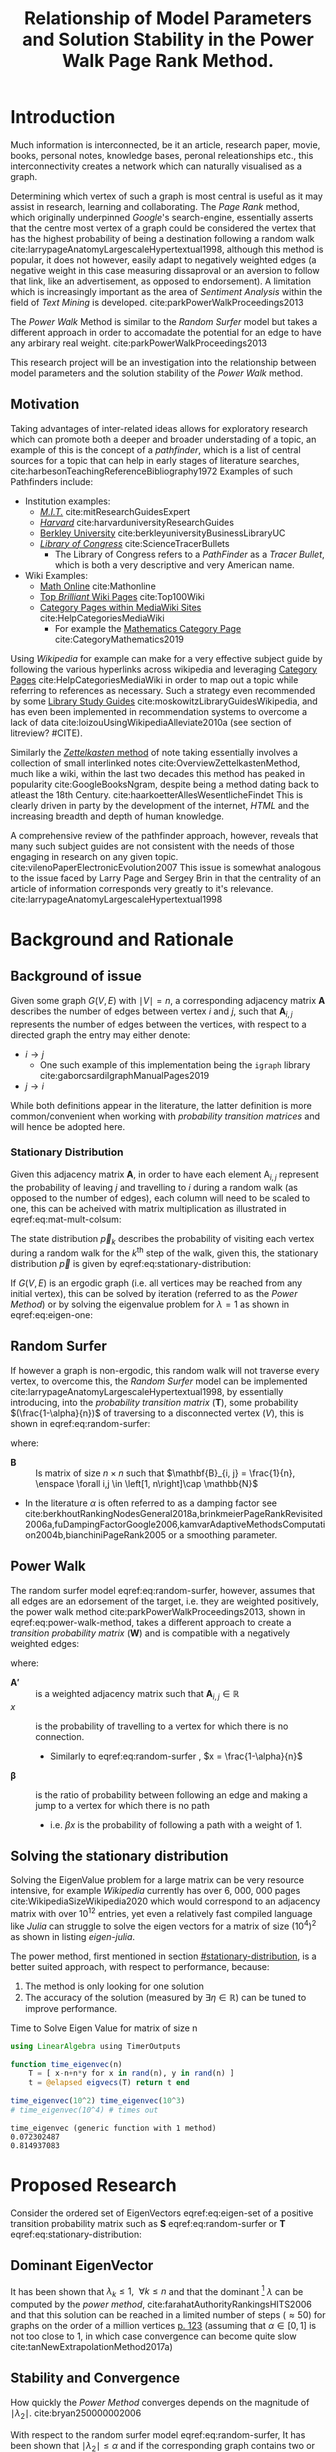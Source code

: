 #+TITLE: Relationship of Model Parameters and Solution Stability in the Power Walk Page Rank Method.
:PREAMBLE:
# #+OPTIONS: broken-links:auto todo:nil H:9
#+OPTIONS: broken-links:auto H:9
#+OPTIONS: broken-links:auto
#+INFOJS_OPT: view:showall toc:3
#+PLOT: title:"Citas" ind:1 deps:(3) type:2d with:histograms set:"yrange [0:]"
#+OPTIONS: tex:t
#+TODO: TODO IN-PROGRESS WAITING DONE
#+CATEGORY: DProj
:END:
:HTML:
#+INFOJS_OPT: view:info toc:3
#+HTML_HEAD_EXTRA: <link rel="stylesheet" type="text/css" href="../resources/style.css">
#+CSL_STYLE: ../resources/nature.csl
:END:
:R:
#+PROPERTY: header-args:R :session TADMain :dir ./ :cache yes :eval :exports both
#+PROPERTY: header-args :eval never-export
:END:
:LATEX:
#+LATEX_HEADER: \IfFileExists{../resources/style.sty}{\usepackage{../resources/style}}{}
#+LATEX_HEADER: \IfFileExists{../resources/referencing.sty}{\usepackage{../resources/referencing}}{}
#+LATEX_HEADER: \addbibresource{../resources/references.bib}
:END:
* Introduction

Much information is interconnected, be it an article, research paper, movie,
books, personal notes, knowledge bases, peronal releationships etc., this
interconnectivity creates a network which can naturally visualised as a graph.

Determining which vertex of such a graph is most central is useful as it may
assist in research, learning and collaborating. The /Page Rank/ method, which
originally underpinned [[www.google.com][Google]]'s search-engine, essentially asserts that the
centre most vertex of a graph could be considered the vertex that has the
highest probability of being a destination following a random walk
cite:larrypageAnatomyLargescaleHypertextual1998, although this method is
popular, it does not however, easily adapt to negatively weighted edges (a
negative weight in this case measuring dissaproval or an aversion to follow that
link, like an advertisement, as opposed to endorsement). A limitation which is
increasingly important as the area of /Sentiment Analysis/ within the field of
/Text Mining/ is developed. cite:parkPowerWalkProceedings2013

The /Power Walk/ Method is similar to the /Random Surfer/ model but takes a
different approach in order to accomadate the potential for an edge to have any
arbirary real weight. cite:parkPowerWalkProceedings2013

This research project will be an investigation into the relationship between
model parameters and the solution stability of the /Power Walk/ method.

** Motivation

Taking advantages of inter-related ideas allows for exploratory research which
can promote both a deeper and broader understading of a topic, an example of
this is the concept of a /pathfinder/, which is a list of central sources for a
topic that can help in early stages of literature searches,
cite:harbesonTeachingReferenceBibliography1972
Examples of such Pathfinders include:

- Institution examples:
  + [[https://libraries.mit.edu/experts/][/M.I.T./]] cite:mitResearchGuidesExpert
  + [[https://guides.library.harvard.edu/][/Harvard/]] cite:harvarduniversityResearchGuides
  + [[https://www.lib.berkeley.edu/libraries/business-library][Berkley University]] cite:berkleyuniversityBusinessLibraryUC
  + [[https://www.loc.gov/rr/scitech/tracer-bullets/][/Library of Congress/]] cite:ScienceTracerBullets
    - The Library of Congress refers to a /PathFinder/ as a /Tracer Bullet/, which is both a very descriptive and very American name.
- Wiki Examples:
  + [[http://mathonline.wikidot.com/][Math Online]]  cite:Mathonline
  + [[https://brilliant.org/wiki/best/][Top /Brilliant/ Wiki Pages]] cite:Top100Wiki
  + [[https://www.mediawiki.org/wiki/Help:Categories][Category Pages within MediaWiki Sites]] cite:HelpCategoriesMediaWiki
    + For example the [[https://en.wikipedia.org/wiki/Category:Mathematics][Mathematics Category Page]] cite:CategoryMathematics2019

Using /Wikipedia/ for example can make for a very effective subject guide by
following the various hyperlinks across wikipedia and leveraging [[https://www.mediawiki.org/wiki/Help:Categories][Category Pages]]
cite:HelpCategoriesMediaWiki in order to map out a topic while referring to
references as necessary. Such a strategy even recommended by some [[https://mville.libguides.com/c.php?g=370066&p=2500344][Library Study
Guides]] cite:moskowitzLibraryGuidesWikipedia, and has even been
implemented in recommendation systems to overcome a lack of data
cite:loizouUsingWikipediaAlleviate2010a (see section of litreview? #CITE).

Similarly the [[https://en.wikipedia.org/wiki/Collective_Knowledge_(software)][/Zettelkasten/ method]] of note taking essentially involves a collection of
small interlinked notes cite:OverviewZettelkastenMethod, much like a wiki,
within the last two decades this method has peaked in popularity
cite:GoogleBooksNgram, despite being a method dating back to atleast the 18th
Century. cite:haarkoetterAllesWesentlicheFindet This is clearly driven in party
by the development of the internet, /HTML/ and the increasing breadth and depth
of human knowledge.

A comprehensive review of the pathfinder approach, however, reveals that many
such subject guides are not consistent with the needs of those engaging in
research on any given topic. cite:vilenoPaperElectronicEvolution2007 This
issue is somewhat analogous to the issue faced by Larry Page and Sergey Brin in
that the centrality of an article of information corresponds very greatly to
it's relevance. cite:larrypageAnatomyLargescaleHypertextual1998

* Background and Rationale
** Background of issue
Given some graph $G(V,E)$ with $\mid V \mid = n$, a corresponding adjacency
matrix $\mathbf{A}$ describes the number of edges between vertex $i$ and $j$,
such that $\mathbf{A}_{i, j}$ represents the number of edges between the
vertices, with respect to a directed graph the entry may either denote:

- $i \rightarrow j$
  - One such example of this implementation being the ~igraph~ library cite:gaborcsardiIgraphManualPages2019
- $j \rightarrow i$ [[cite:nicholsonLinearAlgebraApplications2009][\textsection 2.3]]

While both definitions appear in the literature, the latter definition is more
common/convenient when working with /probability transition matrices/ and will
hence be adopted here.

*** Stationary Distribution
:PROPERTIES:
:CUSTOM_ID: stationary-distribution
:END:
Given this adjacency matrix $\mathbf{A}$, in order to have each element
$\mathrm{A}_{i, j}$ represent the probability of leaving $j$ and travelling to
$i$ during a random walk (as opposed to the number of edges), each column will
need to be scaled to one, this can be acheived with matrix multiplication as
illustrated in eqref:eq:mat-mult-colsum:

\begin{align}
\mathbf{T} = \mathbf{A} \enspace \mathrm{diag}\left( \mathtt{colsums}\left(
\mathbf{A} \right) \right) \label{eq:mat-mult-colsum} \end{align}

The state distribution $\vec{p}_{k}$ describes the probability of visiting each
vertex during a random walk for the $k^{\textrm{th}}$ step of the walk, given
this, the stationary distribution $\vec{p}$ is given by
eqref:eq:stationary-distribution:


\begin{align}
\vec{p_{i}} &= \mathbf{T} p_{i-1} \nonumber \\ \lim_{n \to \infty} \left[
\vec{p_{i}} \right] &= \lim_{n \to \infty} \left[ \mathbf{T} \vec{p_{i-1}}
\right] \nonumber \\ \implies \vec{p} &= \mathbf{T} \vec{p}
\label{eq:stationary-distribution} \end{align}

If $G(V, E)$ is an ergodic graph (i.e. all vertices may be reached from any
initial vertex), this can be solved by iteration (referred to as the /Power
Method/) or by solving the eigenvalue problem for $\lambda=1$ as shown in
eqref:eq:eigen-one:

\begin{align}
\lambda \vec{p} &= \mathbf{T} \vec{p} \nonumber \\ \lambda = 1 \implies \vec{p}
&= \mathbf{T} \vec{p} \label{eq:eigen-one} \end{align}

** Random Surfer
If however a graph is non-ergodic, this random walk will not traverse every
vertex, to overcome this, the /Random Surfer/ model can be implemented
cite:larrypageAnatomyLargescaleHypertextual1998, by essentially introducing,
into the /probability transition matrix/ $(\mathbf{T})$, some probability
$(\frac{1-\alpha}{n})$ of traversing to a disconnected vertex $(V)$, this is
shown in eqref:eq:random-surfer:

\begin{align}
\mathbf{T}_{\textrm{RS}} = \mathbf{S} = \alpha \mathbf{T} + (1-\alpha) \mathbf{B}
\label{eq:random-surfer} \end{align}

where:

- $\mathbf{B}$ :: Is matrix of size $n \times n$ such that $\mathbf{B}_{i, j} = \frac{1}{n}, \enspace \forall i,j \in \left[1, n\right]\cap \mathbb{N}$
- In the literature $\alpha$ is often referred to as a damping factor see
  cite:berkhoutRankingNodesGeneral2018a,brinkmeierPageRankRevisited2006a,fuDampingFactorGoogle2006,kamvarAdaptiveMethodsComputation2004b,bianchiniPageRank2005
  or a smoothing parameter.

** Power Walk
The random surfer model eqref:eq:random-surfer, however, assumes that all edges are an edorsement of
the target, i.e. they are weighted positively, the power walk method
cite:parkPowerWalkProceedings2013, shown in eqref:eq:power-walk-method, takes a
different approach to create a /transition probability matrix/ $(\mathbf{W})$ and is compatible
with a negatively weighted edges:

\begin{align}
\mathbf{W}_{i, j} &= \frac{\beta^{\mathbf{A'}{i, j}}}{\sum^{n}_{j = 1} \left[
\beta^{a_{i, j}} \right]} \label{eqref:eq:power-walk-method} \end{align}


where:

- $\mathbf{A'}$ :: is a weighted adjacency matrix such that $\mathbf{A}_{i, j} \in \mathbb{R}$
- $x$ :: is the probability of travelling to a vertex for which there is no connection.
  + Similarly to eqref:eq:random-surfer , $x = \frac{1-\alpha}{n}$
- $\mathbf{\beta}$ :: is the ratio of probability between following an edge and
  making a jump to a vertex for which there is no path
  + i.e. $\beta x$ is the probability of following a path with a weight of 1.

** Solving the stationary distribution
Solving the EigenValue problem for a large matrix can be very resource
intensive, for example /Wikipedia/ currently has over 6, 000, 000 pages
cite:WikipediaSizeWikipedia2020 which would correspond to an adjacency matrix
with over $10^{12}$ entries, yet even a relatively fast compiled language like
/Julia/ can struggle to solve the eigen vectors for a matrix of size
$(10^{4})^{2}$ as shown in listing [[eigen-julia]].

The power method, first mentioned in section [[#stationary-distribution]], is a
better suited approach, with respect to performance, because:

1. The method is only looking for one solution
2. The accuracy of the solution (measured by  $\exists\eta\in \mathbb{R}$) can be tuned to improve performance.
  


#+NAME: eigen-julia
#+CAPTION: Time to Solve Eigen Value for matrix of size n
#+begin_src julia :results output
using LinearAlgebra using TimerOutputs

function time_eigenvec(n)
    T = [ x-n+n*y for x in rand(n), y in rand(n) ]
    t = @elapsed eigvecs(T) return t end

time_eigenvec(10^2) time_eigenvec(10^3)
# time_eigenvec(10^4) # times out
#+end_src

#+RESULTS: eigen-julia
: time_eigenvec (generic function with 1 method)
: 0.072302487
: 0.814937083

* Proposed Research
Consider the ordered set of EigenVectors eqref:eq:eigen-set of a positive
transition probability matrix such as $\mathbf{S}$ eqref:eq:random-surfer or
$\mathbf{T}$ eqref:eq:stationary-distribution:

\begin{align}
\{ \lambda_{k} \mid \enspace  \lambda_{k} < \lambda_{k-1}, \enspace k\in \mathbb{Z}^{+} \leq n \} \label{eq:eigen-set}
\end{align}

** Dominant EigenVector
It has been shown that $\lambda_{k} \leq 1, \enspace \forall k \leq n$ and that
the dominant [fn:dom] $\lambda$ can be computed by the /power method/,
cite:farahatAuthorityRankingsHITS2006 and that this solution can be reached in a limited number of steps ($\approx 50$) for graphs on the order of a million vertices [[cite:bianchiniPageRank2005][p. 123]] (assuming that $\alpha \in \left[0, 1\right]$ is not too close to 1, in which case convergence can become quite slow cite:tanNewExtrapolationMethod2017a)

** Stability and Convergence
:PROPERTIES:
:CUSTOM_ID: stability-convergence
:END:
How quickly the /Power Method/ converges depends on the magnitude of $\mid \lambda_{2} \mid$. cite:bryan250000002006

With respect to the random surfer model eqref:eq:random-surfer, It has been shown
that $\mid \lambda_{2} \mid \leq \alpha$ and if the corresponding graph contains
two or more irreducible closed subgraphs that the $\mid \lambda_{2} \mid = \alpha$, this is demonstrated in listing [[random-surf-r]]
and figure [[two-sub-graph]].

It has also been shown that an $\alpha$ value near 1 will imply an unstable stationary distribution cite:ngStableAlgorithmsLink2001 that converges slowly cite:tanNewExtrapolationMethod2017a, this is because a small change to the corresponding graph could lead to $\lambda_{1} \leftrightarrow \lambda_{2}$ and hence different eigenvectors will correspond to the solution as shown in eqref:eq:eigen-one

** Choosing $\alpha$
Although section [[#stability-convergence]] might suggest that smaller values of $\alpha$ may be more ideal, it is worth recalling that as $\alpha$ is reduced the probability of a random walk visiting any other vertex will become more and more uniform because $\frac{1-\alpha}{n} \rightarrow \frac{1}{n}$ as $\alpha \rightarrow 0$.

The value used originally by Page and Brin was $\alpha = 0.85$ See [[cite:larrypageAnatomyLargescaleHypertextual1998][p. 109]] and this appears to have widely adopted. cite:kamvarAdaptiveMethodsComputation2004b,boldiPageRankFunctionDamping2005, however research suggests that modifying the value by be useful in detecting spam cite:zhangMakingEigenvectorBasedReputation2004,boldiPageRankFunctionDamping2005


#+NAME: random-surf-r
#+CAPTION: Implementing the random surfer model for the graph shown in figure [[my-graph]]
#+begin_src R :session graph-two :results output :exports code
library(igraph)
library(tidyverse)

g1 <- igraph::graph.formula(1++2, 1+-8, 1+-5, 2+-5, 2+-7, 2+-8, 2+-6, 2+-9, 3++4, 3+-5, 3+-6, 3+-9, 3+-10, 4+-9, 4+-10, 4+-5, 5+-8, 6+-8, 7+-8)

A <- igraph::get.adjacency(g1, names = TRUE, sparse = FALSE) %>%
  as.matrix()

## Adjust the Order
A <- A[order(as.integer(row.names(A))), order(as.integer(colnames(A)))]

adj_to_probTrans <- function(adjMat) {
  t(adjMat) %*% diag(1/colSums(t(adjMat)))
}

B <- matrix(rep(1/nrow(T), length.out = nrow(T)**2), nrow = nrow(T))
ɑ <- 0.123456789

S <- ɑ*T+(1-ɑ)*B


eigen(S, symmetric = FALSE)$values


## [1]  1.000000e+00 -1.234568e-01  1.234568e-01 -1.234568e-01  2.231012e-10
## [6] -2.231012e-10 -8.488298e-18  3.570154e-18 -1.450336e-20  9.629650e-35
#+end_src

#+NAME: two-sub-graph-code
#+CAPTION: Figure of a graph with two subgraphs, identical to graph published by Park and Simoff cite:parkPowerWalkProceedings2013
#+begin_src R :session graph-two :results output graphics file :file two-sub-graph-fig2.png :exports results
plot(g1)
#+end_src


#+NAME: two-sub-graph
#+CAPTION: Graph with two closed irreducible subgraphs
#+RESULTS[377d90f1148806c31aca042e87490655e75517cf]: two-sub-graph-code
[[file:two-sub-graph-fig2.png]]

** Research Question

It is not clear how $\lambda_{2}$ behaves with respect to the /Power Walk/ method, eqref:eqref:eq:power-walk-method although it has been shown that under specific circumstances the value of $\mid \lambda_{2}\mid$ can be predicted from the method parameters and properties of the graph. [[cite:parkPowerWalkProceedings2013][\textsection 3.4]]

This research will involve investigating the relationship between the second eigenvalue of the /Power Walk/ transition matrix and the features of a graph corresponding to some type of network (e.g. a social network, webpages, wiki, etc.)

In particular, open questions are whether or not the value of the second eigenvalue can:

- be predicted from the parameters of the model and/or features of the graph
  + e.g. some function of $\alpha$
- indicate the stability of the stationary distribution of a
- indicate how quickly the /Power Method/ will converge to a solution

* TODO Literature Review
** Introduction
** Body
Structure the literature in a logical way
*** Different Sources


** To Sort out
- Using Wikipedia to alleviate data sparsity issues in recommender systems
  - cite:loizouUsingWikipediaAlleviate2010a
  - The relationships in Wikipedia are very useful, we can use them sort of like
    a model, by mapping topics to articles and leveraging the interlinked pages
    we might be able to extrapolate that back out to useful recommendations.
- /Network analysis of usergenerated content quality in Wikipedia/
  + cite:ingawaleNetworkAnalysisUser2013a
    - Can We relate Social Media to Wikipedia with respect to quality
- Consensus Based Ranking Wikipedia cite:nemaConsensusbasedRankingWikipedia2017a
  + Bias the $\alpha$ assumption to favour websites that are more often visited in practice:
    - Thoughts: Could be dicy because nobody is going to the second page of Google.

** Skimming and summary
*** Wikipedia
**** [#A] Network analysis of user generated content quality in Wikipedia  cite:ingawaleNetworkAnalysisUser2013a

Is there a relationship between content quality and the structure of connections? Can high quality Wikipedia pages be used as a benchmark for the structure of connections.

The network structure of interactions between articles plays an important role in the emergence of quality.

High quality articles clusture in hubs.

**** [#B] Using Wikipedia to alleviate data sparsity issues in Recommender Systems cite:loizouUsingWikipediaAlleviate2010a
For Recommender systems with limited access to data, Wikipedia can be used as an analogue with respect to connections to significantly improve performance.
*** Page Rank
**** [#A] A New Extrap method for PageRank computations cite:tanNewExtrapolationMethod2017a :performance:

A new algorithm can be used to improve the convergence rate of the power rank method, compared to the /power method/ when the smoothing parameter $\alpha$ is near 0

**** [#A] Page Rank Revisited cite:brinkmeierPageRankRevisited2006a :insight:
The Page Rank method can be expressed as a power series and an algorithm for calculating the page rank can be derived, this corresponds to the /power method/ but offers insights into the mechanisms of the method.

A slightly faster algorithm is suggested at \textsection 6.3.

This is quite interesting because expressing the power walk method as a power series may offer insights with respect to the convergence and stability of the algorithm
**** [#A] Ranking Nodes in Networks cite:berkhoutRankingNodesGeneral2018a :modification:
The choice of damping factor of Googles page rank might have a large impact on the values given to vertices.

This suggests an approach that uses structural network dynatims to provide an appropriate score distribution.

The method implemented is not something I have come yet to understand, but it could be very interesting to see:

- how it relates to the power walk method
- whether or not it could offer insightts into the convergence and stability of the power walk method
- Whether or not the method would be compatible with negatively weighted edges.

**** [#A] Reordering for the pagerank cite:langvilleReorderingPageRankProblem2006 :performance:
Reordering the pagerank problem and taking advantage of the fact that it is sparse can allow for an improved algorithm that can potentially improve performance or at worst offer no compromise in performance.
**** [#A] Consensus based raking of Wikipedia cite:nemaConsensusbasedRankingWikipedia2017a :modification:
Google's page rank method can be improved by replacing the background probability of $\frac{1}{n}$ with statistics of usage, this is referred to as the StatsRank, this can be aggregated with user opinion to give the ConsensusRank

A limitation of this approach is that usage stats are only really available, in a neutral fashion for wikis, so too bad.

**** [#A] Page rank as a function of the damping factor cite:boldiPageRankFunctionDamping2005 :insight:

Demonstrates the behaviour of page rank for varying values of \alpha.

Values nearer to 1 do not give a more meaningful ranking.

Using iteration i.e. (the power rankmethod) gives the same exact result as the power series at the same step, similar to what was shown by brinkmeier cite:brinkmeierPageRankRevisited2006a

This could be useful in developing analytical methods to solve the pagerank problem.
**** [#B] Modified Page Rank Algorithm for Biology cite:zhangModifiedPageRankAlgorithm2018 :modification:

The page rank method can be used for modelling gene expression.

**** [#B] Small World for Random Surfers cite:mehrabianItSmallWorld2016 :insight:
Graphs can be generated in order to model real world networks, these models can use the degree or  page rank of a given vertex as a parameter to create the next vertex in generating the graph.

This paper discusses upper and lower bounds for the diameter of a graph generated using random-surfer web-graph model.
**** [#B] Centrality ranking in Multiplex Networks cite:dingCentralityRankingMultiplex2018 :insight:

A technique to measure node centrality for a multi-dimensional graph.

**** [#B] Google's Page Rank :insight:
A Discussion of the Math behind googles page rank

**** [#B] Damping factor in Google Page Ranking cite:fuDampingFactorGoogle2006 :modification:
The damping factor is critical in changing a website's ranking in a search, this
modified algorithm, based on input-output ratio is proposed to substitute for
the damping factor.

It would be interesting to determine whether or not this type of a substitution could improve the performance of the /power walk/ method and what implications it would have on the method parameters and resulting convergence and stability.

**** [#C] Tang Two-hop walks indicate PageRank order cite:tangTwohopWalksIndicate2019

- I could not make out what the this one was about

**** [#C] Bianchini, M., Gori, M., & Scarselli, F., Inside PageRank, , 5(1), 92–128 ().  http://dx.doi.org/10.1145/1052934.1052938 cite:bianchiniPageRank2005 :general:

This is a discussion on the stability, complexity and critical role of parameters involved in the computation.

- The page rank method will always converge for the random surfer eqref:eq:random-surfer provided that $\alpha < 1$ [[cite:bianchiniPageRank2005][\textsection 2.2]]

**** [#C] survey of eigenvectors for web info cite:langvilleSurveyEigenvectorMethods2005 :general:
Many methods for web information retrival involve eigen vectors.

PageRank is impervious to spamming.
**** [#C] PageRank of Integers :insight:
Page rank can be used in pure mathematics.
*** SEO
**** [#A] Adaptive Methods for computation of page rank cite:kamvarAdaptiveMethodsComputation2004b :discoverability:
Given a graph, how can we optimise the discoverability of a node by introducing a couple of edges. A node is considered as discoverable if it:

1. Has a high page rank value
2. The number of steps to reach that vertex from another vertex is low.

**** [#B] Maximizing Page Rank :discoverability:insight:
How can a domain be modified to improve it's page rank?

Provides an optimal linkage strategy

**** [#B] What is a tall poppy among web pages cite:WhatTallPoppy1998 :discoverability:
With a training set of collected pages from typical queries a decision tree
based machine learning algorithm is used to model a decision tree for a variety
of search engines.

Not totally relevant but a very interesting project and approach.
**** [#C] Analysing google through SEO Data cite:AnalysingGoogleRankings
Page Rank is an important feature of Search Engine Optimisation
**** [#C] impact of webpage content characteristics on webpage visibility cite:zhangImpactWebpageContent2005 :discoverability:
Webpage visibility can be improved by increasing the frequency of keywords
*** From Paper
**** [#A] Stable Algorithms for Link Analysis :modification:insight:eigenvalue:
Investigates under what situations the pagerank of a matrix is resistant to perturbations of a graph, finding essentially that distance of $\lambda_{2}$ from 1 is important.

A new algorithm is suggested
**** [#A] The second EigenValue of the Google Matrix cite:haveliwalaSecondEigenvalueGoogle2003 :eigenvalue:
Determine analytically the modulus of the second EigenValue for the /PageRank/ method.

provides that $\lambda_{2} \leq \alpha$ and if there are 2 or more irreducible subgraphs $\lambda_{2}=\alpha$.

This important for the rate of convergence of the algorithm.

**** [#B] Community Based popularity cite:parkMiningWebMultiresolution :modification:
A more general form of page rank using popularity scores dependent on a
community rating can be used to improve precision.
This is similar to the statsrank method cite:nemaConsensusbasedRankingWikipedia2017a
**** [#B] Linear Algebra behind Google cite:bryan250000002006 :insight:
A discussion on the algebra behind the pagerank method.
* Footnotes

[fn:dom] Dominant in this case refers to the the largest $\mid \lambda_{k} \mid$
